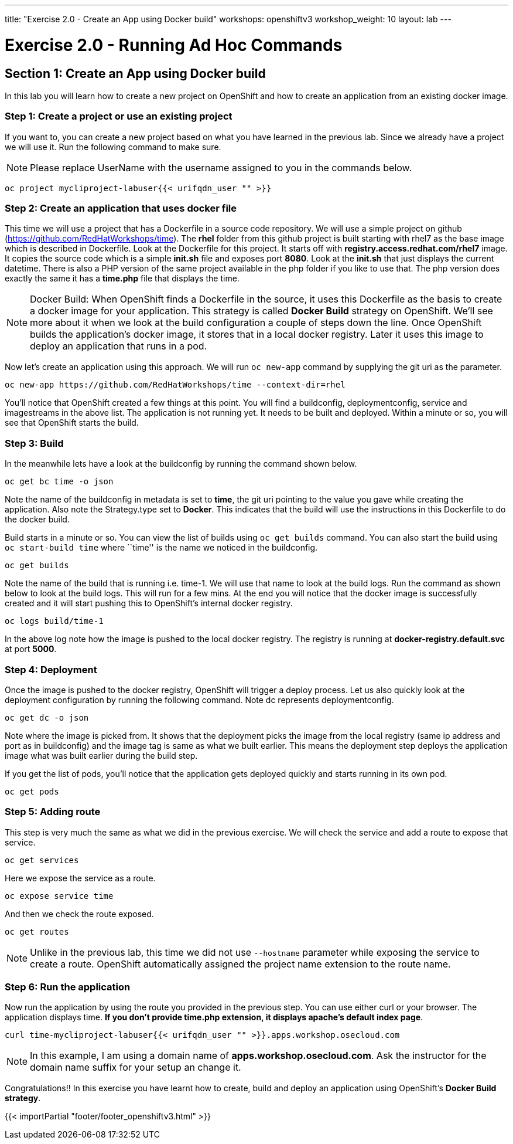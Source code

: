 ---
title: "Exercise 2.0 - Create an App using Docker build"
workshops: openshiftv3
workshop_weight: 10
layout: lab
---

:domain_name: redhatgov.io
:icons: font
:imagesdir: /workshops/openshiftv3/images


= Exercise 2.0 - Running Ad Hoc Commands

== Section 1: Create an App using Docker build

In this lab you will learn how to create a new project on OpenShift and how to create an application from an existing docker image.

=== Step 1: Create a project or use an existing project

If you want to, you can create a new project based on what you have learned in the previous lab. Since we already have a project we will use it. Run the following command to make sure.

====
[NOTE]
Please replace UserName with the username assigned to you in the commands below.
====

[source,bash]
----
oc project mycliproject-labuser{{< urifqdn_user "" >}}
----


=== Step 2: Create an application that uses docker file

This time we will use a project that has a Dockerfile in a source code repository. We will use a simple project on github (https://github.com/RedHatWorkshops/time). The *rhel* folder from this github project is built starting with rhel7 as the base image which is described in Dockerfile. Look at the Dockerfile for this project. It starts off with *registry.access.redhat.com/rhel7* image. It copies the source code which is a simple *init.sh* file and exposes port *8080*. Look at the *init.sh* that just displays the current datetime. There is also a PHP version of the same project available in the php folder if you like to use that. The php version does exactly the same it has a *time.php* file that displays the time.


====
[NOTE]
Docker Build: When OpenShift finds a Dockerfile in the source, it uses this Dockerfile as the basis to create a docker image for your application. This strategy is called *Docker Build* strategy on OpenShift. We’ll see more about it when we look at the build configuration a couple of steps down the line. Once OpenShift builds the application’s docker image, it stores that in a local docker registry. Later it uses this image to deploy an application that runs in a pod.
====

Now let’s create an application using this approach. We will run `oc new-app` command by supplying the git uri as the parameter.

[source,bash]
----
oc new-app https://github.com/RedHatWorkshops/time --context-dir=rhel
----

You’ll notice that OpenShift created a few things at this point. You will find a buildconfig, deploymentconfig, service and imagestreams in the above list. The application is not running yet. It needs to be built and deployed. Within a minute or so, you will see that OpenShift starts the build.

=== Step 3: Build

In the meanwhile lets have a look at the buildconfig by running the command shown below.

[source,bash]
----
oc get bc time -o json
----

Note the name of the buildconfig in metadata is set to *time*, the git uri pointing to the value you gave while creating the application. Also note the Strategy.type set to *Docker*. This indicates that the build will use the instructions in this Dockerfile to do the docker build.

Build starts in a minute or so. You can view the list of builds using `oc get builds` command. You can also start the build using `oc start-build time` where ``time'' is the name we noticed in the buildconfig.

[source,bash]
----
oc get builds
----

Note the name of the build that is running i.e. time-1. We will use that name to look at the build logs. Run the command as shown below to look at the build logs. This will run for a few mins. At the end you will notice that the docker image is successfully created and it will start pushing this to OpenShift’s internal docker registry.

[source,bash]
----
oc logs build/time-1
----

In the above log note how the image is pushed to the local docker registry. The registry is running at *docker-registry.default.svc* at port *5000*.

=== Step 4: Deployment

Once the image is pushed to the docker registry, OpenShift will trigger a deploy process. Let us also quickly look at the deployment configuration by running the following command. Note dc represents deploymentconfig.

[source,bash]
----
oc get dc -o json
----

Note where the image is picked from. It shows that the deployment picks the image from the local registry (same ip address and port as in buildconfig) and the image tag is same as what we built earlier. This means the deployment step deploys the application image what was built earlier during the build step.

If you get the list of pods, you’ll notice that the application gets deployed quickly and starts running in its own pod.

[source,bash]
----
oc get pods
----

=== Step 5: Adding route

This step is very much the same as what we did in the previous exercise. We will check the service and add a route to expose that service.

[source,bash]
----
oc get services
----

Here we expose the service as a route.

[source,bash]
----
oc expose service time
----

And then we check the route exposed.

[source,bash]
----
oc get routes
----

====
[NOTE]
Unlike in the previous lab, this time we did not use `--hostname` parameter while exposing the service to create a route. OpenShift automatically assigned the project name extension to the route name.
====

=== Step 6: Run the application

Now run the application by using the route you provided in the previous step. You can use either curl or your browser. The application displays time. *If you don’t provide time.php extension, it displays apache’s default index page*.

[source,bash]
----
curl time-mycliproject-labuser{{< urifqdn_user "" >}}.apps.workshop.osecloud.com
----

====
[NOTE]
In this example, I am using a domain name of *apps.workshop.osecloud.com*. Ask the instructor for the domain name suffix for your setup an change it.
====

Congratulations!! In this exercise you have learnt how to create, build and deploy an application using OpenShift’s *Docker Build strategy*.

{{< importPartial "footer/footer_openshiftv3.html" >}}
